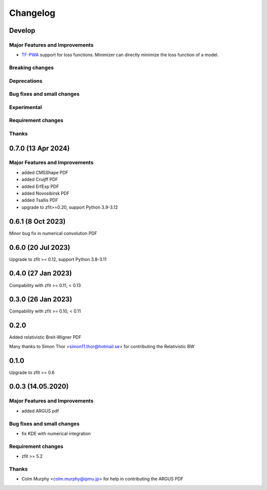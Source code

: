 *********
Changelog
*********

Develop
========================

Major Features and Improvements
-------------------------------
- `TF-PWA <https://tf-pwa.readthedocs.io/en/latest/>`_ support for loss functions. Minimizer can directly minimize the loss function of a model.

Breaking changes
------------------

Deprecations
-------------

Bug fixes and small changes
---------------------------

Experimental
------------

Requirement changes
-------------------

Thanks
------

0.7.0 (13 Apr 2024)
===================

Major Features and Improvements
-------------------------------
- added CMSShape PDF
- added Cruijff PDF
- added ErfExp PDF
- added Novosibirsk PDF
- added Tsallis PDF
- upgrade to zfit>=0.20, support Python 3.9-3.12

0.6.1 (8 Oct 2023)
===================

Minor bug fix in numerical convolution PDF

0.6.0 (20 Jul 2023)
===================

Upgrade to zfit >= 0.12, support Python 3.8-3.11


0.4.0 (27 Jan 2023)
===================

Compability with zfit >= 0.11, < 0.13

0.3.0 (26 Jan 2023)
===================

Compability with zfit >= 0.10, < 0.11

0.2.0
=======

Added relativistic Breit-Wigner PDF

Many thanks to Simon Thor <simon11.thor@hotmail.se> for contributing the Relativistic BW

0.1.0
=======

Upgrade to zfit >= 0.6


0.0.3 (14.05.2020)
==================


Major Features and Improvements
-------------------------------
- added ARGUS pdf


Bug fixes and small changes
---------------------------
- fix KDE with numerical integration


Requirement changes
-------------------
- zfit >= 5.2

Thanks
------
- Colm Murphy <colm.murphy@ipmu.jp> for help in contributing the ARGUS PDF
